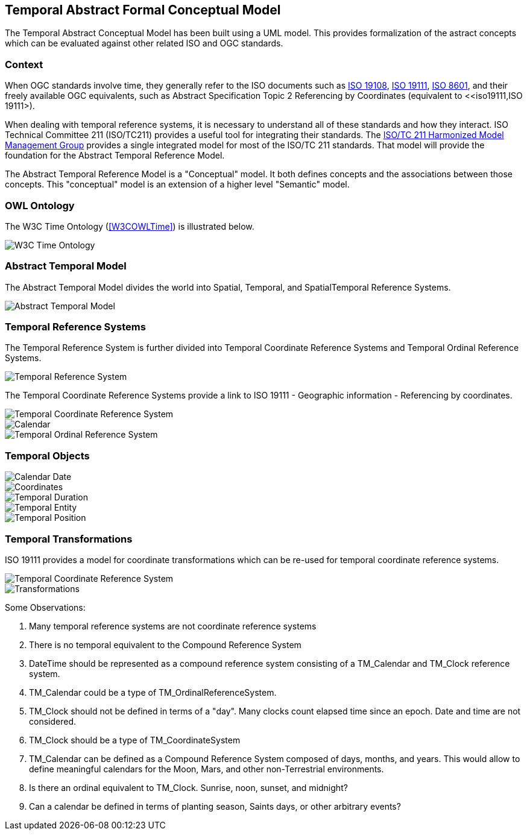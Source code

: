 == Temporal Abstract Formal Conceptual Model

The Temporal Abstract Conceptual Model has been built using a UML model. This provides formalization of the astract concepts which can be evaluated against other related ISO and OGC standards. 

=== Context

When OGC standards involve time, they generally refer to the ISO documents such as <<iso19108,ISO 19108>>, <<iso19111,ISO 19111>>, <<iso8601,ISO 8601>>, and their freely available OGC equivalents, such as Abstract Specification Topic 2 Referencing by Coordinates (equivalent to <<iso19111,ISO 19111>).

When dealing with temporal reference systems, it is necessary to understand all of these standards and how they interact. ISO Technical Committee 211 (ISO/TC211) provides a useful tool for integrating their standards. The https://github.com/ISO-TC211/HMMG[ISO/TC 211 Harmonized Model Management Group] provides a single integrated model for most of the ISO/TC 211 standards. That model will provide the foundation for the Abstract Temporal Reference Model.

The Abstract Temporal Reference Model is a "Conceptual" model. It both defines concepts and the associations between those concepts. This "conceptual" model is an extension of a higher level "Semantic" model.

=== OWL Ontology

The W3C Time Ontology (<<W3COWLTime>>) is illustrated below.

image::sections/images/Ontology.png[W3C Time Ontology]

=== Abstract Temporal Model

The Abstract Temporal Model divides the world into Spatial, Temporal, and SpatialTemporal Reference Systems.

image::sections/images/AbstractTemporalModel.png[Abstract Temporal Model]

=== Temporal Reference Systems

The Temporal Reference System is further divided into Temporal Coordinate Reference Systems and Temporal Ordinal Reference Systems.

image::sections/images/TemporalReferenceSystem.png[Temporal Reference System]

The Temporal Coordinate Reference Systems provide a link to ISO 19111 - Geographic information - Referencing by coordinates.

image::sections/images/TemporalCoordinateReferenceSystem.png[Temporal Coordinate Reference System]

image::sections/images/Calendar.png[Calendar]

image::sections/images/TemporalOrdinalReferenceSystem.png[Temporal Ordinal Reference System]

=== Temporal Objects

image::sections/images/Calendar_Date.png[Calendar Date]

image::sections/images/Coordinate.png[Coordinates]

image::sections/images/TemporalDuration.png[Temporal Duration]

image::sections/images/TemporalEntity.png[Temporal Entity]

image::sections/images/TemporalPosition.png[Temporal Position]

=== Temporal Transformations

ISO 19111 provides a model for coordinate transformations which can be re-used for temporal coordinate reference systems.

image::sections/images/TemporalCoordinateReferenceSystemTransformations.png[Temporal Coordinate Reference System]

image::sections/images/Transforms.png[Transformations]



Some Observations:

. Many temporal reference systems are not coordinate reference systems

. There is no temporal equivalent to the Compound Reference System

. DateTime should be represented as a compound reference system consisting of a TM_Calendar and TM_Clock reference system.

. TM_Calendar could be a type of TM_OrdinalReferenceSystem.

. TM_Clock should not be defined in terms of a "day". Many clocks count elapsed time since an epoch. Date and time are not considered.

. TM_Clock should be a type of TM_CoordinateSystem

. TM_Calendar can be defined as a Compound Reference System composed of days, months, and years. This would allow to define meaningful calendars for the Moon, Mars, and other non-Terrestrial environments.

. Is there an ordinal equivalent to TM_Clock. Sunrise, noon, sunset, and midnight?

. Can a calendar be defined in terms of planting season, Saints days, or other arbitrary events?

